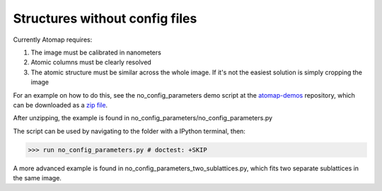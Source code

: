 .. _structures_without_config_files:

===============================
Structures without config files
===============================

Currently Atomap requires:

1. The image must be calibrated in nanometers
2. Atomic columns must be clearly resolved
3. The atomic structure must be similar across the whole image. If it's not the easiest solution is simply cropping the image

For an example on how to do this, see the no_config_parameters demo
script at the `atomap-demos
<https://gitlab.com/atomap/atomap_demos/tree/master/>`_
repository, which can be downloaded as a `zip file
<https://gitlab.com/atomap/atomap_demos/repository/archive.zip?ref=master>`_.

After unzipping, the example is found in no_config_parameters/no_config_parameters.py

The script can be used by navigating to the folder with a IPython terminal, then:

.. code-block:: python

    >>> run no_config_parameters.py # doctest: +SKIP

A more advanced example is found in no_config_parameters_two_sublattices.py,
which fits two separate sublattices in the same image.
